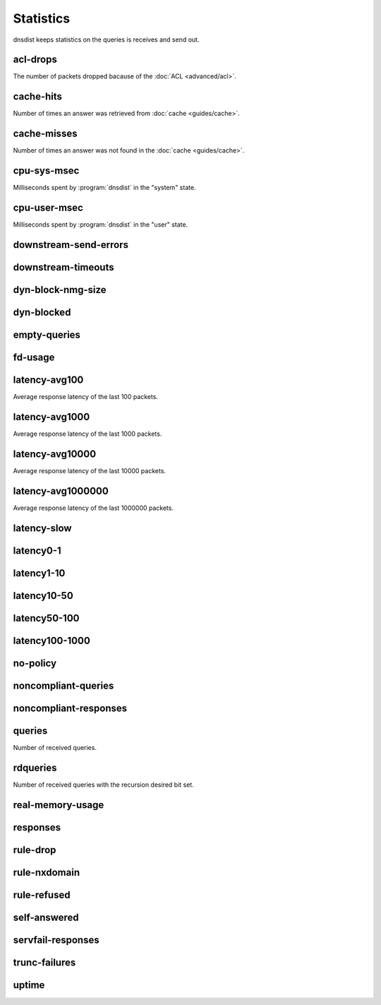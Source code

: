 Statistics
==========

dnsdist keeps statistics on the queries is receives and send out.

acl-drops
---------
The number of packets dropped bacause of the :doc:`ACL <advanced/acl>`.

cache-hits
----------
Number of times an answer was retrieved from :doc:`cache <guides/cache>`.

cache-misses
------------
Number of times an answer was not found in the :doc:`cache <guides/cache>`.

cpu-sys-msec
------------
Milliseconds spent by :program:`dnsdist` in the "system" state.

cpu-user-msec
-------------
Milliseconds spent by :program:`dnsdist` in the "user" state.

downstream-send-errors
----------------------

downstream-timeouts
-------------------

dyn-block-nmg-size
------------------

dyn-blocked
-----------

empty-queries
-------------

fd-usage
--------

latency-avg100
--------------
Average response latency of the last 100 packets.

latency-avg1000
---------------
Average response latency of the last 1000 packets.

latency-avg10000
----------------
Average response latency of the last 10000 packets.

latency-avg1000000
------------------
Average response latency of the last 1000000 packets.

latency-slow
------------

latency0-1
----------

latency1-10
-----------

latency10-50
------------

latency50-100
-------------

latency100-1000
---------------

no-policy
---------

noncompliant-queries
--------------------

noncompliant-responses
----------------------

queries
-------
Number of received queries.

rdqueries
---------
Number of received queries with the recursion desired bit set.

real-memory-usage
-----------------

responses
---------

rule-drop
---------

rule-nxdomain
-------------

rule-refused
------------

self-answered
-------------

servfail-responses
------------------

trunc-failures
--------------

uptime
------

